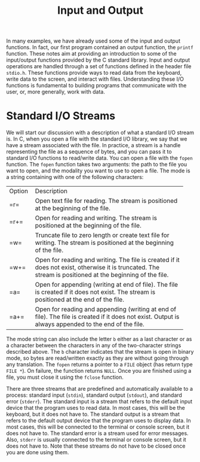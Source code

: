 #+TITLE: Input and Output

In many examples, we have already used some of the input and output
functions.  In fact, our first program contained an output function,
the =printf= function.  These notes aim at providing an introduction
to some of the input/output functions provided by the C standard
library.  Input and output operations are handled through a set of
functions defined in the header file =stdio.h=. These functions
provide ways to read data from the keyboard, write data to the screen,
and interact with files. Understanding these I/O functions is
fundamental to building programs that communicate with the user, or,
more generally, work with data.

* Standard I/O Streams
We will start our discussion with a description of what a standard I/O
stream is.  In C, when you open a file with the standard I/O library,
we say that we have a stream associated with the file. In practice, a
stream is a handle representing the file as a sequence of bytes, and
you can pass it to standard I/O functions to read/write data.  You can
open a file with the =fopen= function. The =fopen= function takes two
arguments: the path to the file you want to open, and the modality you
want to use to open a file.  The mode is a string containing with one
of the following characters:

+--------+----------------------------------------------------------+
| Option | Description                                              |
+--------+----------------------------------------------------------+
| =r=    | Open text file for reading.  The stream is positioned    |
|        | at the beginning of the file.                            |
+--------+----------------------------------------------------------+
| =r+=   | Open for reading and writing.  The stream is positioned  |
|        |at the beginning of the file.                             |
+--------+----------------------------------------------------------+
| =w=    | Truncate  file to zero length or create text file for    |
|        |writing.  The stream is positioned at the beginning of    |
|        | the file.                                                |
+--------+----------------------------------------------------------+
| =w+=   | Open for reading and writing.  The file is created if    |
|        |it does not exist, otherwise  it  is  truncated. The      |
|        |stream is positioned at the beginning of the file.        |
+--------+----------------------------------------------------------+
| =a=    | Open for appending (writing at end of file).  The        |
|        |file is created if it does not exist.  The stream         |
|        |is positioned at the end of the file.                     |
+--------+----------------------------------------------------------+
| =a+=   | Open  for  reading  and appending (writing at end        |
|        |of file).  The file is created if it does not exist.      |
|        |Output is always appended to the end of the file.         |
+--------+----------------------------------------------------------+

The mode string can also include the letter =b= either as a last
character or as a character between the characters in any of the
two-character strings described above. The =b= character indicates
that the stream is open in binary mode, so bytes are read/written
exactly as they are without going through any translation. The =fopen=
returns a pointer to a =FILE= object (has return type =FILE *=).  On
failure, the function returns =NULL=. Once you are finished using a
file, you must close it using the =fclose= function.

There are three streams that are predefined and automatically
available to a process: standard input (=stdin=), standard output
(=stdout=), and standard error (=stderr=). The standard input is a
stream that refers to the default input device that the program uses
to read data. In most cases, this will be the keyboard, but it does
not have to. The standard output is a stream that refers to the
default output device that the program uses to display data. In most
cases, this will be connected to the terminal or console screen, but
it does not have to.  The standard error is a stream used for error
messages.  Also, =stderr= is usually connected to the terminal or
console screen, but it does not have to. Note that these streams do
not have to be closed once you are done using them.
